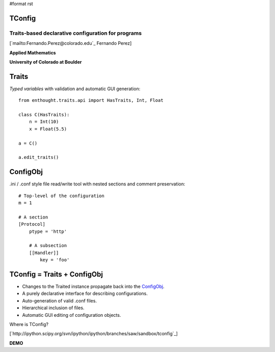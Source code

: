 #format rst

TConfig
=======

Traits-based declarative configuration for programs
---------------------------------------------------

[`mailto:Fernando.Perez@colorado.edu`_ Fernando Perez]

**Applied Mathematics**

**University of Colorado at Boulder**

Traits
======

*Typed variables* with validation and automatic GUI generation:

::

   from enthought.traits.api import HasTraits, Int, Float

   class C(HasTraits):
       n = Int(10)
       x = Float(5.5)

   a = C()

   a.edit_traits()

ConfigObj
=========

.ini / .conf style file read/write tool with nested sections and comment preservation:

::

   # Top-level of the configuration
   m = 1

   # A section
   [Protocol]
       ptype = 'http'

       # A subsection
       [[Handler]]
           key = 'foo'

TConfig = Traits + ConfigObj
============================

* Changes to the Traited instance propagate back into the ConfigObj_.

* A purely declarative interface for describing configurations.

* Auto-generation of valid .conf files.

* Hierarchical inclusion of files.

* Automatic GUI editing of configuration objects.

Where is TConfig?

[`http://ipython.scipy.org/svn/ipython/ipython/branches/saw/sandbox/tconfig`_]

**DEMO**

